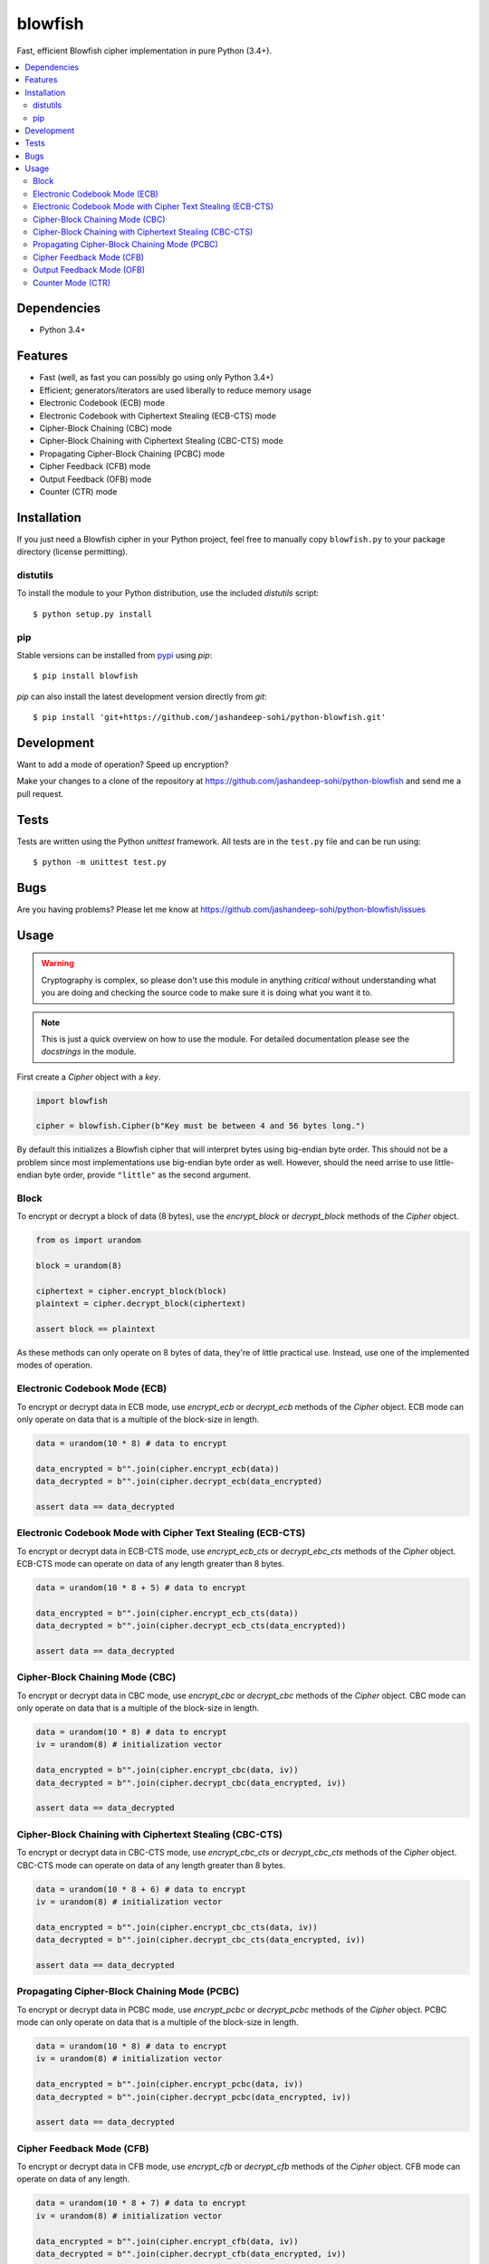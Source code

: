 blowfish
========
Fast, efficient Blowfish cipher implementation in pure Python (3.4+).

.. contents::
    :local:
    :backlinks: top

Dependencies
------------
- Python 3.4+

Features
--------
- Fast (well, as fast you can possibly go using only Python 3.4+)
- Efficient; generators/iterators are used liberally to reduce memory usage
- Electronic Codebook (ECB) mode
- Electronic Codebook with Ciphertext Stealing (ECB-CTS) mode
- Cipher-Block Chaining (CBC) mode
- Cipher-Block Chaining with Ciphertext Stealing (CBC-CTS) mode
- Propagating Cipher-Block Chaining (PCBC) mode
- Cipher Feedback (CFB) mode
- Output Feedback (OFB) mode
- Counter (CTR) mode

Installation
------------
If you just need a Blowfish cipher in your Python project, feel free to
manually copy ``blowfish.py`` to your package directory (license permitting).

distutils
#########
To install the module to your Python distribution, use the included
`distutils` script::

  $ python setup.py install
  
pip
####
Stable versions can be installed from `pypi`_ using `pip`::
  
  $ pip install blowfish
  
`pip` can also install the latest development version directly from `git`::
  
  $ pip install 'git+https://github.com/jashandeep-sohi/python-blowfish.git'
  
.. _pypi: https://pypi.python.org/pypi/blowfish

Development
-----------
Want to add a mode of operation? Speed up encryption?

Make your changes to a clone of the repository at
https://github.com/jashandeep-sohi/python-blowfish
and send me a pull request.

Tests
-----
Tests are written using the Python `unittest` framework. All tests are in the
``test.py`` file and can be run using::
  
  $ python -m unittest test.py


Bugs
----
Are you having problems? Please let me know at
https://github.com/jashandeep-sohi/python-blowfish/issues

Usage
-----
.. warning::

    Cryptography is complex, so please don't use this module in anything
    *critical* without understanding what you are doing and checking the source
    code to make sure it is doing what you want it to.
    
.. note::

    This is just a quick overview on how to use the module. For detailed
    documentation please see the `docstrings` in the module.

First create a `Cipher` object with a `key`.

.. code:: python3

    import blowfish
    
    cipher = blowfish.Cipher(b"Key must be between 4 and 56 bytes long.")
    
By default this initializes a Blowfish cipher that will interpret bytes using
big-endian byte order. This should not be a problem since most implementations
use big-endian byte order as well. However, should the need arrise to use
little-endian byte order, provide ``"little"`` as the second argument.
    
Block
#####
To encrypt or decrypt a block of data (8 bytes), use the `encrypt_block` or
`decrypt_block` methods of the `Cipher` object.

.. code:: python3

    from os import urandom
    
    block = urandom(8)
    
    ciphertext = cipher.encrypt_block(block)
    plaintext = cipher.decrypt_block(ciphertext)
    
    assert block == plaintext
    
As these methods can only operate on 8 bytes of data, they're of little
practical use. Instead, use one of the implemented modes of operation.
    
Electronic Codebook Mode (ECB)
##############################
To encrypt or decrypt data in ECB mode, use `encrypt_ecb` or `decrypt_ecb`
methods of the `Cipher` object. ECB mode can only operate on data that is a
multiple of the block-size in length.

.. code:: python3

    data = urandom(10 * 8) # data to encrypt
    
    data_encrypted = b"".join(cipher.encrypt_ecb(data))
    data_decrypted = b"".join(cipher.decrypt_ecb(data_encrypted)
    
    assert data == data_decrypted
    
Electronic Codebook Mode with Cipher Text Stealing (ECB-CTS)
############################################################
To encrypt or decrypt data in ECB-CTS mode, use `encrypt_ecb_cts` or 
`decrypt_ebc_cts` methods of the `Cipher` object. ECB-CTS mode can operate
on data of any length greater than 8 bytes.

.. code:: python3

    data = urandom(10 * 8 + 5) # data to encrypt
    
    data_encrypted = b"".join(cipher.encrypt_ecb_cts(data))
    data_decrypted = b"".join(cipher.decrypt_ecb_cts(data_encrypted))
    
    assert data == data_decrypted
    
Cipher-Block Chaining Mode (CBC)
################################
To encrypt or decrypt data in CBC mode, use `encrypt_cbc` or `decrypt_cbc`
methods of the `Cipher` object. CBC mode can only operate on data that is a
multiple of the block-size in length.

.. code:: python3

    data = urandom(10 * 8) # data to encrypt
    iv = urandom(8) # initialization vector
    
    data_encrypted = b"".join(cipher.encrypt_cbc(data, iv))
    data_decrypted = b"".join(cipher.decrypt_cbc(data_encrypted, iv))
    
    assert data == data_decrypted
    
Cipher-Block Chaining with Ciphertext Stealing (CBC-CTS)
########################################################
To encrypt or decrypt data in CBC-CTS mode, use `encrypt_cbc_cts` or
`decrypt_cbc_cts` methods of the `Cipher` object. CBC-CTS mode can operate
on data of any length greater than 8 bytes.

.. code:: python3

    data = urandom(10 * 8 + 6) # data to encrypt
    iv = urandom(8) # initialization vector
    
    data_encrypted = b"".join(cipher.encrypt_cbc_cts(data, iv))
    data_decrypted = b"".join(cipher.decrypt_cbc_cts(data_encrypted, iv))
    
    assert data == data_decrypted

Propagating Cipher-Block Chaining Mode (PCBC)
#############################################
To encrypt or decrypt data in PCBC mode, use `encrypt_pcbc` or `decrypt_pcbc`
methods of the `Cipher` object. PCBC mode can only operate on data that is a
multiple of the block-size in length.

.. code:: python3

    data = urandom(10 * 8) # data to encrypt
    iv = urandom(8) # initialization vector
    
    data_encrypted = b"".join(cipher.encrypt_pcbc(data, iv))
    data_decrypted = b"".join(cipher.decrypt_pcbc(data_encrypted, iv))
    
    assert data == data_decrypted

Cipher Feedback Mode (CFB)
##########################
To encrypt or decrypt data in CFB mode, use `encrypt_cfb` or `decrypt_cfb`
methods of the `Cipher` object. CFB mode can operate on data of any length.

.. code:: python3

    data = urandom(10 * 8 + 7) # data to encrypt
    iv = urandom(8) # initialization vector
    
    data_encrypted = b"".join(cipher.encrypt_cfb(data, iv))
    data_decrypted = b"".join(cipher.decrypt_cfb(data_encrypted, iv))
    
    assert data == data_decrypted

Output Feedback Mode (OFB)
##########################
To encrypt or decrypt data in OFB mode, use `encrypt_ofb` or `decrypt_ofb`
methods of the `Cipher` object. OFB mode can operate on data of any length.

.. code:: python3
    
    data = urandom(10 * 8 + 1) # data to encrypt
    iv = urandom(8) # initialization vector
    
    data_encrypted = b"".join(cipher.encrypt_ofb(data, iv))
    data_decrypted = b"".join(cipher.decrypt_ofb(data_encrypted, iv))
    
    assert data == data_decrypted

Counter Mode (CTR)
##################
To encrypt or decrypt data in CTR mode, use `encrypt_ctr` or `decrypt_ctr`
methods of the `Cipher` object. CTR mode can operate on data of any length.
Although you can use any `counter` you want, a simple increment by one counter
is secure and the most popular. So for convenience sake a simple increment by
one counter is implemented by the `blowfish.ctr_counter` function. However,
you should implement your own for optimization purposes.

.. code:: python3

    from operator import xor
    
    data = urandom(10 * 8 + 2) # data to encrypt
    
    # increment by one counters
    nonce = int.from_bytes(urandom(8), "big")
    enc_counter = blowfish.ctr_counter(nonce, f = xor)
    dec_counter = blowfish.ctr_counter(nonce, f = xor)
    
    data_encrypted = b"".join(cipher.encrypt_ctr(data, enc_counter))
    data_decrypted = b"".join(cipher.decrypt_ctr(data_encrypted, dec_counter))
    
    assert data == data_decrypted

.. vim: tabstop=2 expandtab
